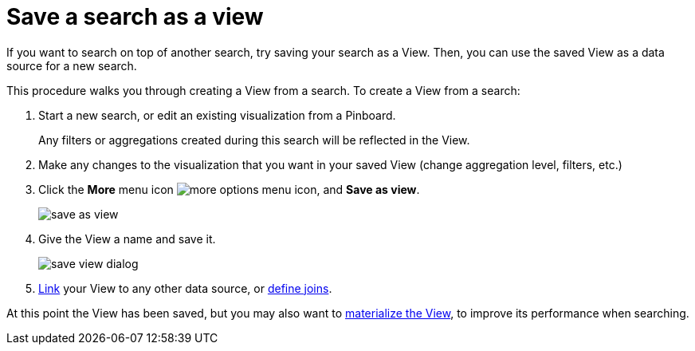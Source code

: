 = Save a search as a view
:last_updated: 11/2/2018

If you want to search on top of another search, try saving your search as a View.
Then, you can use the saved View as a data source for a new search.

This procedure walks you through creating a View from a search.
To create a View from a search:

. Start a new search, or edit an existing visualization from a Pinboard.
+
Any filters or aggregations created during this search will be reflected in the View.

. Make any changes to the visualization that you want in your saved View (change aggregation level, filters, etc.)
. Click the *More* menu icon image:icon-more-10px.png[more options menu icon], and *Save as view*.
+
image::save_as_view.png[]

. Give the View a name and save it.
+
image::save_view_dialog.png[]

. xref:create-new-relationship.adoc[Link] your View to any other data source, or xref:constraints.adoc[define joins].

At this point the View has been saved, but you may also want to xref:materialized-views.adoc[materialize the View], to improve its performance when searching.
